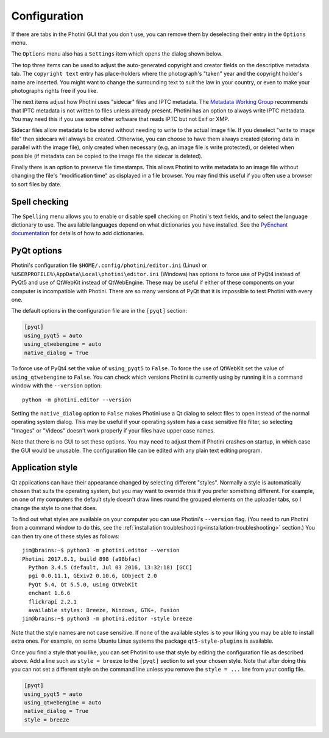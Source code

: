 .. This is part of the Photini documentation.
   Copyright (C)  2012-17  Jim Easterbrook.
   See the file ../DOC_LICENSE.txt for copying condidions.

Configuration
=============

If there are tabs in the Photini GUI that you don't use, you can remove them by deselecting their entry in the ``Options`` menu.

The ``Options`` menu also has a ``Settings`` item which opens the dialog shown below.

.. image:: ../images/screenshot_36.png

The top three items can be used to adjust the auto-generated copyright and creator fields on the descriptive metadata tab.
The ``copyright text`` entry has place-holders where the photograph's "taken" year and the copyright holder's name are inserted.
You might want to change the surrounding text to suit the law in your country, or even to make your photographs rights free if you like.

The next items adjust how Photini uses "sidecar" files and IPTC metadata.
The `Metadata Working Group <http://www.metadataworkinggroup.org/specs/>`_ recommends that IPTC metadata is not written to files unless already present.
Photini has an option to always write IPTC metadata.
You may need this if you use some other software that reads IPTC but not Exif or XMP.

Sidecar files allow metadata to be stored without needing to write to the actual image file.
If you deselect "write to image file" then sidecars will always be created.
Otherwise, you can choose to have them always created (storing data in parallel with the image file), only created when necessary (e.g. an image file is write protected), or deleted when possible (if metadata can be copied to the image file the sidecar is deleted).

Finally there is an option to preserve file timestamps.
This allows Photini to write metadata to an image file without changing the file's "modification time" as displayed in a file browser.
You may find this useful if you often use a browser to sort files by date.

Spell checking
^^^^^^^^^^^^^^

The ``Spelling`` menu allows you to enable or disable spell checking on Photini's text fields, and to select the language dictionary to use.
The available languages depend on what dictionaries you have installed.
See the `PyEnchant documentation <http://pythonhosted.org/pyenchant/tutorial.html#adding-language-dictionaries>`_ for details of how to add dictionaries.

.. _configuration-pyqt:

PyQt options
^^^^^^^^^^^^

Photini's configuration file ``$HOME/.config/photini/editor.ini`` (Linux) or ``%USERPROFILE%\AppData\Local\photini\editor.ini`` (Windows) has options to force use of PyQt4 instead of PyQt5 and use of QtWebKit instead of QtWebEngine.
These may be useful if either of these components on your computer is incompatible with Photini.
There are so many versions of PyQt that it is impossible to test Photini with every one.

The default options in the configuration file are in the ``[pyqt]`` section:

.. code-block:: guess

   [pyqt]
   using_pyqt5 = auto
   using_qtwebengine = auto
   native_dialog = True

To force use of PyQt4 set the value of ``using_pyqt5`` to ``False``.
To force the use of QtWebKit set the value of ``using_qtwebengine`` to ``False``.
You can check which versions Photini is currently using by running it in a command window with the ``--version`` option::

   python -m photini.editor --version

Setting the ``native_dialog`` option to ``False`` makes Photini use a Qt dialog to select files to open instead of the normal operating system dialog.
This may be useful if your operating system has a case sensitive file filter, so selecting "Images" or "Videos" doesn't work properly if your files have upper case names.

Note that there is no GUI to set these options.
You may need to adjust them if Photini crashes on startup, in which case the GUI would be unusable.
The configuration file can be edited with any plain text editing program.

.. _configuration-style:

Application style
^^^^^^^^^^^^^^^^^

Qt applications can have their appearance changed by selecting different "styles".
Normally a style is automatically chosen that suits the operating system, but you may want to override this if you prefer something different.
For example, on one of my computers the default style doesn't draw lines round the grouped elements on the uploader tabs, so I change the style to one that does.

To find out what styles are available on your computer you can use Photini's ``--version`` flag.
(You need to run Photini from a command window to do this, see the :ref:`installation troubleshooting<installation-troubleshooting>` section.)
You can then try one of these styles as follows::

   jim@brains:~$ python3 -m photini.editor --version
   Photini 2017.8.1, build 898 (a98bfac)
     Python 3.4.5 (default, Jul 03 2016, 13:32:18) [GCC]
     pgi 0.0.11.1, GExiv2 0.10.6, GObject 2.0
     PyQt 5.4, Qt 5.5.0, using QtWebKit
     enchant 1.6.6
     flickrapi 2.2.1
     available styles: Breeze, Windows, GTK+, Fusion
   jim@brains:~$ python3 -m photini.editor -style breeze

Note that the style names are not case sensitive.
If none of the available styles is to your liking you may be able to install extra ones.
For example, on some Ubuntu Linux systems the package ``qt5-style-plugins`` is available.

Once you find a style that you like, you can set Photini to use that style by editing the configuration file as described above.
Add a line such as ``style = breeze`` to the ``[pyqt]`` section to set your chosen style.
Note that after doing this you can not set a different style on the command line unless you remove the ``style = ...`` line from your config file.

.. code-block:: guess

   [pyqt]
   using_pyqt5 = auto
   using_qtwebengine = auto
   native_dialog = True
   style = breeze
